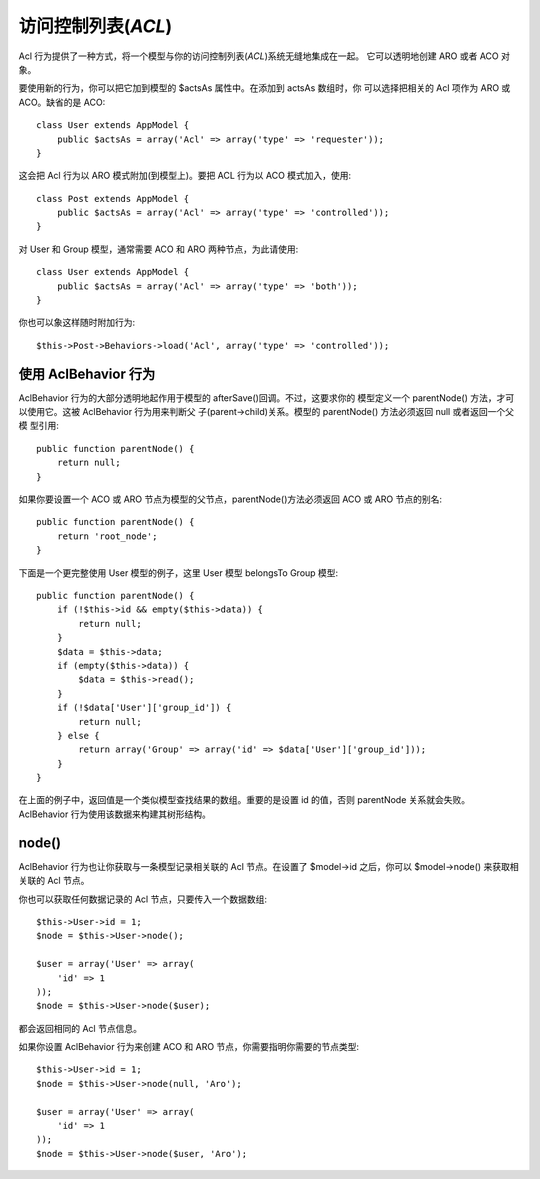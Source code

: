 访问控制列表(*ACL*)
#####################

.. php:class:: AclBehavior()

Acl 行为提供了一种方式，将一个模型与你的访问控制列表(*ACL*)系统无缝地集成在一起。
它可以透明地创建 ARO 或者 ACO 对象。

要使用新的行为，你可以把它加到模型的 $actsAs 属性中。在添加到 actsAs 数组时，你
可以选择把相关的 Acl 项作为 ARO 或 ACO。缺省的是 ACO::

    class User extends AppModel {
        public $actsAs = array('Acl' => array('type' => 'requester'));
    }

这会把 Acl 行为以 ARO 模式附加(到模型上)。要把 ACL 行为以 ACO 模式加入，使用::

    class Post extends AppModel {
        public $actsAs = array('Acl' => array('type' => 'controlled'));
    }

对 User 和 Group 模型，通常需要 ACO 和 ARO 两种节点，为此请使用::

    class User extends AppModel {
        public $actsAs = array('Acl' => array('type' => 'both'));
    }

你也可以象这样随时附加行为::

    $this->Post->Behaviors->load('Acl', array('type' => 'controlled'));

.. versionchanged:: 2.1

    你现在可以放心地把 AclBehavior 行为附加到 AppModel 上了。 Aco、Aro 和 
    AclNode 现在继承于 Model，而不是(之前的) AppModel，而那会导致死循环。如果你
    的应用程序出于某些原因需要这些模型继承 AppModel，那就把 AclNode 拷贝到你的
    应用程序，再重新让它继承 AppModel。


使用 AclBehavior 行为
=====================

AclBehavior 行为的大部分透明地起作用于模型的 afterSave()回调。不过，这要求你的
模型定义一个 parentNode() 方法，才可以使用它。这被 AclBehavior 行为用来判断父
子(parent->child)关系。模型的 parentNode() 方法必须返回 null 或者返回一个父模
型引用::

    public function parentNode() {
        return null;
    }

如果你要设置一个 ACO 或 ARO 节点为模型的父节点，parentNode()方法必须返回 ACO 
或 ARO 节点的别名::

    public function parentNode() {
        return 'root_node';
    }

下面是一个更完整使用 User 模型的例子，这里 User 模型 belongsTo Group 模型::

    public function parentNode() {
        if (!$this->id && empty($this->data)) {
            return null;
        }
        $data = $this->data;
        if (empty($this->data)) {
            $data = $this->read();
        }
        if (!$data['User']['group_id']) {
            return null;
        } else {
            return array('Group' => array('id' => $data['User']['group_id']));
        }
    }

在上面的例子中，返回值是一个类似模型查找结果的数组。重要的是设置 id 的值，否则 
parentNode 关系就会失败。 AclBehavior 行为使用该数据来构建其树形结构。

node()
======

AclBehavior 行为也让你获取与一条模型记录相关联的 Acl 节点。在设置了 $model->id 
之后，你可以 $model->node() 来获取相关联的 Acl 节点。

你也可以获取任何数据记录的 Acl 节点，只要传入一个数据数组::

    $this->User->id = 1;
    $node = $this->User->node();

    $user = array('User' => array(
        'id' => 1
    ));
    $node = $this->User->node($user);

都会返回相同的 Acl 节点信息。

如果你设置 AclBehavior 行为来创建 ACO 和 ARO 节点，你需要指明你需要的节点类型::

    $this->User->id = 1;
    $node = $this->User->node(null, 'Aro');

    $user = array('User' => array(
        'id' => 1
    ));
    $node = $this->User->node($user, 'Aro');

.. meta::
    :title lang=en: ACL
    :keywords lang=en: group node,array type,root node,acl system,acl entry,parent child relationships,model reference,php class,aros,group id,aco,aro,user group,alias,fly